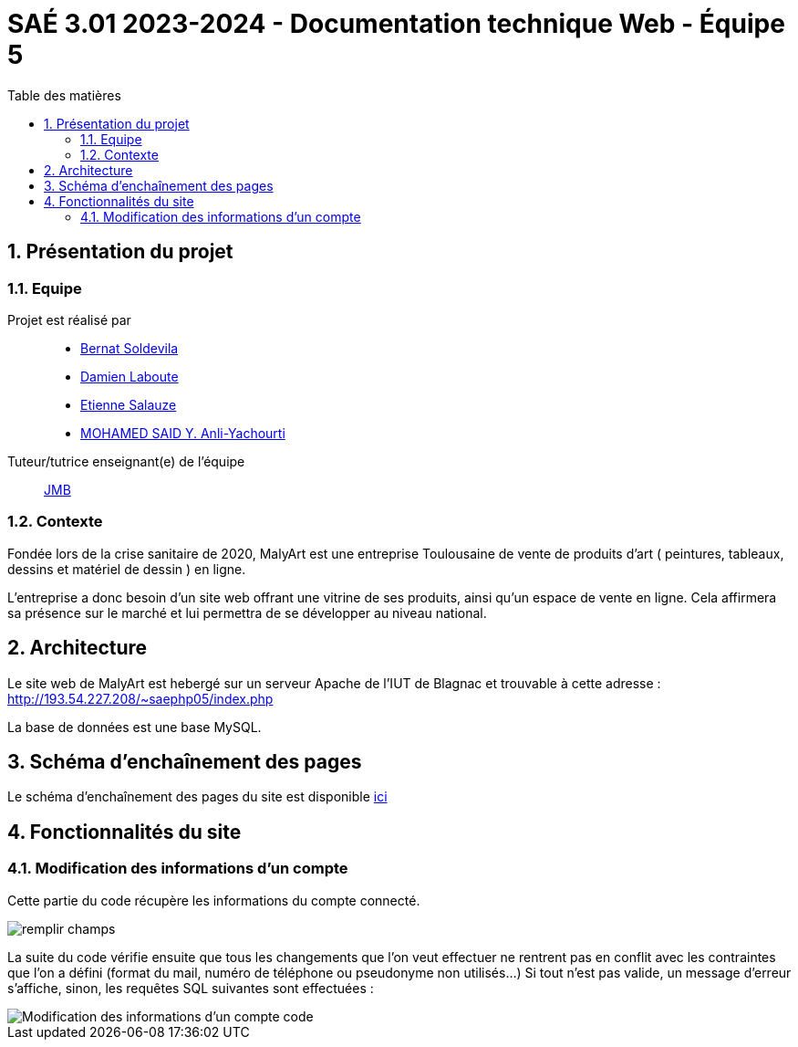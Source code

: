 = SAÉ 3.01 2023-2024 - Documentation technique Web - Équipe 5
:toc:
:toc-title: Table des matières
:sectnums: 
:sectnumlevels: 4

== Présentation du projet
=== Equipe

Projet est réalisé par::

- https://github.com/BernatSR[Bernat Soldevila]
- https://github.com/DamienZoldyck[Damien Laboute]
- https://github.com/EtienneSalauze[Etienne Salauze]
- https://github.com/YashLeBg[MOHAMED SAID Y. Anli-Yachourti]

Tuteur/tutrice enseignant(e) de l'équipe:: mailto:jean-michel.bruel@univ-tlse2.fr[JMB]

=== Contexte
Fondée lors de la crise sanitaire de 2020, MalyArt est une entreprise Toulousaine de vente de produits d'art ( peintures, tableaux, dessins et matériel de dessin ) en ligne. 

L'entreprise a donc besoin d'un site web offrant une vitrine de ses produits, ainsi qu'un espace de vente en ligne. Cela affirmera sa présence sur le marché et lui permettra de se développer au niveau national.

== Architecture 

Le site web de MalyArt est hebergé sur un serveur Apache de l'IUT de Blagnac et trouvable à cette adresse : http://193.54.227.208/~saephp05/index.php

La base de données est une base MySQL.

== Schéma d'enchaînement des pages

Le schéma d'enchaînement des pages du site est disponible https://github.com/IUT-Blagnac/sae-3-01-devapp-Equipe-5/blob/master/Site_eCommerce/Documentation/Sch%C3%A9ma%20encha%C3%AEnement%20des%20pages.png[ici]

== Fonctionnalités du site

=== Modification des informations d'un compte 

Cette partie du code récupère les informations du compte connecté.

image::champs[remplir champs]

La suite du code vérifie ensuite que tous les changements que l'on veut effectuer ne rentrent pas en conflit avec les contraintes que l'on a défini (format du mail, numéro de téléphone ou pseudonyme non utilisés...)
Si tout n'est pas valide, un message d'erreur s'affiche, sinon, les requêtes SQL suivantes sont effectuées :

image::sql_compte[Modification des informations d'un compte code]



